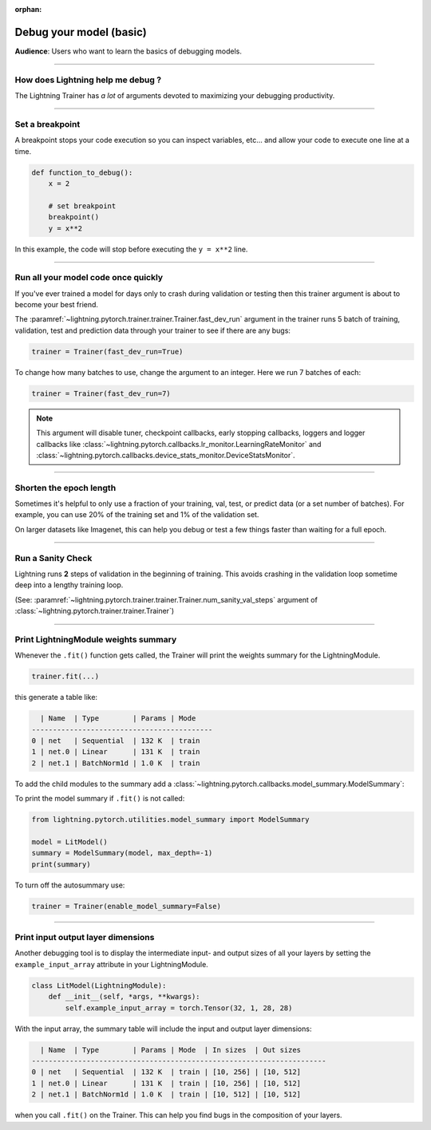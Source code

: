 :orphan:

.. _debugging_basic:

########################
Debug your model (basic)
########################

**Audience**: Users who want to learn the basics of debugging models.

.. video:: https://pl-bolts-doc-images.s3.us-east-2.amazonaws.com/pl_docs/yt/Trainer+flags+7-+debugging_1.mp4
    :poster: https://pl-bolts-doc-images.s3.us-east-2.amazonaws.com/pl_docs/trainer_flags/yt_thumbs/thumb_debugging.png
    :width: 400
    :muted:

----

**********************************
How does Lightning help me debug ?
**********************************
The Lightning Trainer has *a lot* of arguments devoted to maximizing your debugging productivity.

----

****************
Set a breakpoint
****************
A breakpoint stops your code execution so you can inspect variables, etc... and allow your code to execute one line at a time.

.. code:: python

    def function_to_debug():
        x = 2

        # set breakpoint
        breakpoint()
        y = x**2

In this example, the code will stop before executing the ``y = x**2`` line.

----

************************************
Run all your model code once quickly
************************************
If you've ever trained a model for days only to crash during validation or testing then this trainer argument is about to become your best friend.

The :paramref:`~lightning.pytorch.trainer.trainer.Trainer.fast_dev_run` argument in the trainer runs 5 batch of training, validation, test and prediction data through your trainer to see if there are any bugs:

.. code:: python

    trainer = Trainer(fast_dev_run=True)

To change how many batches to use, change the argument to an integer. Here we run 7 batches of each:

.. code:: python

    trainer = Trainer(fast_dev_run=7)


.. note::

    This argument will disable tuner, checkpoint callbacks, early stopping callbacks,
    loggers and logger callbacks like :class:`~lightning.pytorch.callbacks.lr_monitor.LearningRateMonitor` and
    :class:`~lightning.pytorch.callbacks.device_stats_monitor.DeviceStatsMonitor`.

----

************************
Shorten the epoch length
************************
Sometimes it's helpful to only use a fraction of your training, val, test, or predict data (or a set number of batches).
For example, you can use 20% of the training set and 1% of the validation set.

On larger datasets like Imagenet, this can help you debug or test a few things faster than waiting for a full epoch.

.. testcode::

    # use only 10% of training data and 1% of val data
    trainer = Trainer(limit_train_batches=0.1, limit_val_batches=0.01)

    # use 10 batches of train and 5 batches of val
    trainer = Trainer(limit_train_batches=10, limit_val_batches=5)

----

******************
Run a Sanity Check
******************
Lightning runs **2** steps of validation in the beginning of training.
This avoids crashing in the validation loop sometime deep into a lengthy training loop.

(See: :paramref:`~lightning.pytorch.trainer.trainer.Trainer.num_sanity_val_steps`
argument of :class:`~lightning.pytorch.trainer.trainer.Trainer`)

.. testcode::

    trainer = Trainer(num_sanity_val_steps=2)

----

*************************************
Print LightningModule weights summary
*************************************
Whenever the ``.fit()`` function gets called, the Trainer will print the weights summary for the LightningModule.

.. code:: python

    trainer.fit(...)

this generate a table like:

.. code-block:: text

      | Name  | Type        | Params | Mode
    -------------------------------------------
    0 | net   | Sequential  | 132 K  | train
    1 | net.0 | Linear      | 131 K  | train
    2 | net.1 | BatchNorm1d | 1.0 K  | train

To add the child modules to the summary add a :class:`~lightning.pytorch.callbacks.model_summary.ModelSummary`:

.. testcode::

    from lightning.pytorch.callbacks import ModelSummary

    trainer = Trainer(callbacks=[ModelSummary(max_depth=-1)])

To print the model summary if ``.fit()`` is not called:

.. code-block:: python

    from lightning.pytorch.utilities.model_summary import ModelSummary

    model = LitModel()
    summary = ModelSummary(model, max_depth=-1)
    print(summary)

To turn off the autosummary use:

.. code:: python

    trainer = Trainer(enable_model_summary=False)

----

***********************************
Print input output layer dimensions
***********************************
Another debugging tool is to  display the intermediate input- and output sizes of all your layers by setting the
``example_input_array`` attribute in your LightningModule.

.. code-block:: python

    class LitModel(LightningModule):
        def __init__(self, *args, **kwargs):
            self.example_input_array = torch.Tensor(32, 1, 28, 28)

With the input array, the summary table will include the input and output layer dimensions:

.. code-block:: text

      | Name  | Type        | Params | Mode  | In sizes  | Out sizes
    ----------------------------------------------------------------------
    0 | net   | Sequential  | 132 K  | train | [10, 256] | [10, 512]
    1 | net.0 | Linear      | 131 K  | train | [10, 256] | [10, 512]
    2 | net.1 | BatchNorm1d | 1.0 K  | train | [10, 512] | [10, 512]

when you call ``.fit()`` on the Trainer. This can help you find bugs in the composition of your layers.

